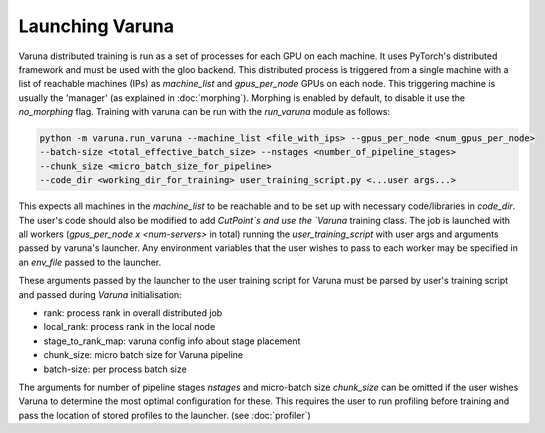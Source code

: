 Launching Varuna
================

Varuna distributed training is run as a set of processes for each GPU on each machine. It uses PyTorch's 
distributed framework and must be used with the gloo backend.
This distributed process is triggered from a single machine with a list of reachable machines (IPs) as 
`machine_list` and `gpus_per_node` GPUs on each node. This triggering machine is usually the 'manager' 
(as explained in :doc:`morphing`). Morphing is enabled by default, to disable it use the `no_morphing` flag.
Training with varuna can be run with the `run_varuna` module as follows:

.. code-block:: bash

    python -m varuna.run_varuna --machine_list <file_with_ips> --gpus_per_node <num_gpus_per_node> 
    --batch-size <total_effective_batch_size> --nstages <number_of_pipeline_stages> 
    --chunk_size <micro_batch_size_for_pipeline> 
    --code_dir <working_dir_for_training> user_training_script.py <...user args...>
    

This expects all machines in the `machine_list` to be reachable and to be 
set up with necessary code/libraries in `code_dir`. The user's code should also
be modified to add `CutPoint`s and use the `Varuna` training class.
The job is launched with all workers (`gpus_per_node x <num-servers>` in total) 
running the `user_training_script` with user args and arguments passed by varuna's launcher.
Any environment variables that the user wishes to pass to each worker may be specified 
in an `env_file` passed to the launcher.

These arguments passed by the launcher to the user training script for Varuna
must be parsed by user's training script and passed during `Varuna` initialisation:

* rank: process rank in overall distributed job
* local_rank: process rank in the local node 
* stage_to_rank_map: varuna config info about stage placement
* chunk_size: micro batch size for Varuna pipeline
* batch-size: per process batch size

The arguments for number of pipeline stages `nstages` and micro-batch size `chunk_size` can be
omitted if the user wishes Varuna to determine the most optimal configuration for these. 
This requires the user to run profiling before training and pass the location of stored 
profiles to the launcher. (see :doc:`profiler`)
